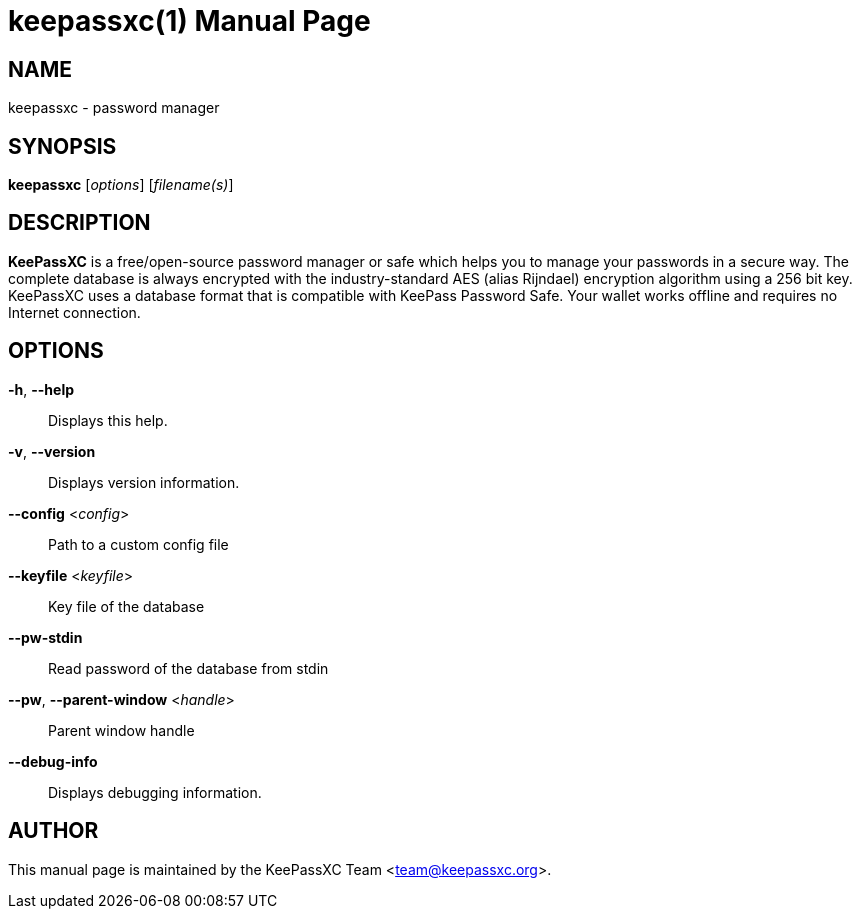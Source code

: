 = keepassxc(1)
:docdate: 2019-10-25
:doctype: manpage
:manmanual: General Commands Manual

== NAME
keepassxc - password manager

== SYNOPSIS
*keepassxc* [_options_] [_filename(s)_]

== DESCRIPTION
*KeePassXC* is a free/open-source password manager or safe which helps you to manage your passwords in a secure way.
The complete database is always encrypted with the industry-standard AES (alias Rijndael) encryption algorithm using a 256 bit key.
KeePassXC uses a database format that is compatible with KeePass Password Safe.
Your wallet works offline and requires no Internet connection.

== OPTIONS
*-h*, *--help*::
  Displays this help.

*-v*, *--version*::
  Displays version information.

*--config* <__config__>::
  Path to a custom config file

*--keyfile* <__keyfile__>::
  Key file of the database

*--pw-stdin*::
  Read password of the database from stdin

*--pw*, *--parent-window* <__handle__>::
  Parent window handle

*--debug-info*::
  Displays debugging information.

== AUTHOR
This manual page is maintained by the KeePassXC Team <team@keepassxc.org>.
